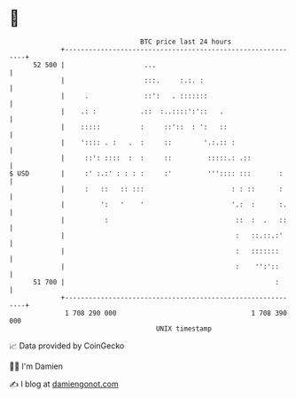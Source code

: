 * 👋

#+begin_example
                                    BTC price last 24 hours                    
                +------------------------------------------------------------+ 
         52 500 |                    ...                                     | 
                |                    :::.     :.:. :                         | 
                |     .              ::':   . :::::::                        | 
                |    .: :           .::  :..::::':'::   .                    | 
                |    :::::          :     ::'::  : ':   ::                   | 
                |    ':::: . :   .  :     ::        '.:.:: :                 | 
                |     ::': ::::  :  :     ::         :::::.: .::             | 
   $ USD        |     :' :.:' : : : :     :'         ''':::: :::       :     | 
                |     :   ::   :: :::                      : : ::      :     | 
                |         ':   '    '                      '.:  :      :.    | 
                |          :                                ::  :  .   ::    | 
                |                                           :   ::.::.:'     | 
                |                                           :   :::::::      | 
                |                                           :    '':'::      | 
         51 700 |                                                     :      | 
                +------------------------------------------------------------+ 
                 1 708 290 000                                  1 708 390 000  
                                        UNIX timestamp                         
#+end_example
📈 Data provided by CoinGecko

🧑‍💻 I'm Damien

✍️ I blog at [[https://www.damiengonot.com][damiengonot.com]]
